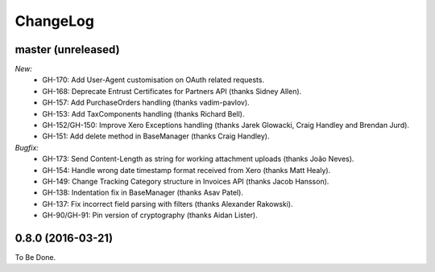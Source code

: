 ChangeLog
=========

.. _master:

master (unreleased)
-------------------

*New:*
    - GH-170: Add User-Agent customisation on OAuth related requests.
    - GH-168: Deprecate Entrust Certificates for Partners API (thanks Sidney Allen).
    - GH-157: Add PurchaseOrders handling (thanks vadim-pavlov).
    - GH-153: Add TaxComponents handling (thanks Richard Bell).
    - GH-152/GH-150: Improve Xero Exceptions handling (thanks Jarek Glowacki, Craig Handley and Brendan Jurd).
    - GH-151: Add delete method in BaseManager (thanks Craig Handley).

*Bugfix:*
    - GH-173: Send Content-Length as string for working attachment uploads (thanks João Neves).
    - GH-154: Handle wrong date timestamp format received from Xero (thanks Matt Healy).
    - GH-149: Change Tracking Category structure in Invoices API (thanks Jacob Hansson).
    - GH-138: Indentation fix in BaseManager (thanks Asav Patel).
    - GH-137: Fix incorrect field parsing with filters (thanks Alexander Rakowski).
    - GH-90/GH-91: Pin version of cryptography (thanks Aidan Lister).


.. _v0.8.0:

0.8.0 (2016-03-21)
------------------
To Be Done.
